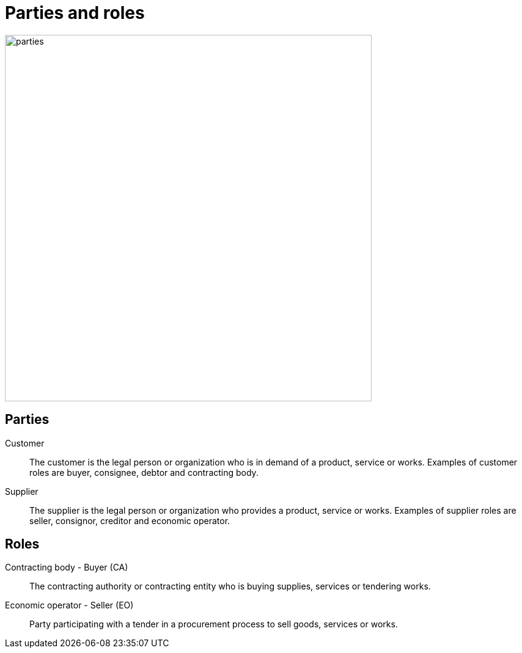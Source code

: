 [[roles]]
= Parties and roles

image::../images/parties.png[align="center", width=600]

== Parties
Customer::
The customer is the legal person or organization who is in demand of a product, service or works.
Examples of customer roles are buyer, consignee, debtor and contracting body.

Supplier::
The supplier is the legal person or organization who provides a product, service or works.
Examples of supplier roles are seller, consignor, creditor and economic operator.

== Roles
Contracting body - Buyer (CA)::
The contracting authority or contracting entity who is buying supplies, services or tendering works.

Economic operator - Seller (EO)::
Party participating with a tender in a procurement process to sell goods, services or works.
